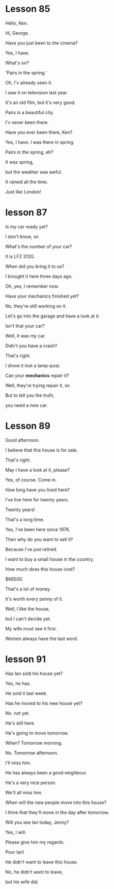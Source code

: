 * Lesson 85

Hello, Ken.

Hi, George.

Have you just been to the cinema?

Yes, I have.

What's on?

'Pairs in the spring.'

Oh, I'v already seen it.

I saw it on television last year.

It's an old film, but it's very good.

Pairs is a beautiful city.

I'v never been there.

Have you ever been there, Ken? 

Yes, I have. I was there in spring. 

Pairs in the spring, eh?

It was spring,

but the weather was awful.

It rained all the time.

Just like London! 


* lesson 87
/Is/ my car ready yet?

I don't know, sir.

What's the number of your car?

It is LFZ 312G.

When did you bring it to us?

I brought it here three days ago.

Oh, yes, I remember now.

Have your mechanics finished yet?

No, they're still working on it.

Let's go into the garage and have a look at it.

Isn't that your car?

Well, it was my car.

Didn't you have a crash?

That's right.

I drove it inot a lamp-post.

Can your *mechanics* repair it?

Well, they're trying repair it, sir.

But to tell you the truth,

you need a new car.

* Lesson 89
Good afternoon.

I believe that this house is for sale.

That's right.

May I have a look at it, please?

Yes, of course. Come in.

How long have you lived here?

I've live here for twenty years.

Twenty years!

That's a long time.

Yes, I've been here since 1976.

Then why do you want to sell it?

Because I've just retired.

I want to buy a small house in the country.

How much does this house cost?

$68500.

That's a lot of money.

It's worth every penny of it.

Well, I like the house, 

but I can't decide yet.

My wife must see it first.

Women always have the last word.
* lesson 91
Has Ian sold his house yet?

Yes, he has.

He sold it last week.

Has he moved to his new house yet?

No. not yet.

He's still here.

He's going to move tomorrow.

When? Tomorrow morning.

No. Tomorrow afternoon.

I'll miss him.

He has always been a good neighbour.

He's a very nice person.

We'll all miss him.

When will the new people move into this house?

I think that they'll move in the day after tomorrow.

Will you see Ian today, Jenny?

Yes, I will.

Please give him my regards.

Poor Ian!

He didn't want to leave this house.

No, he didn't want to leave,

but his wife did.
